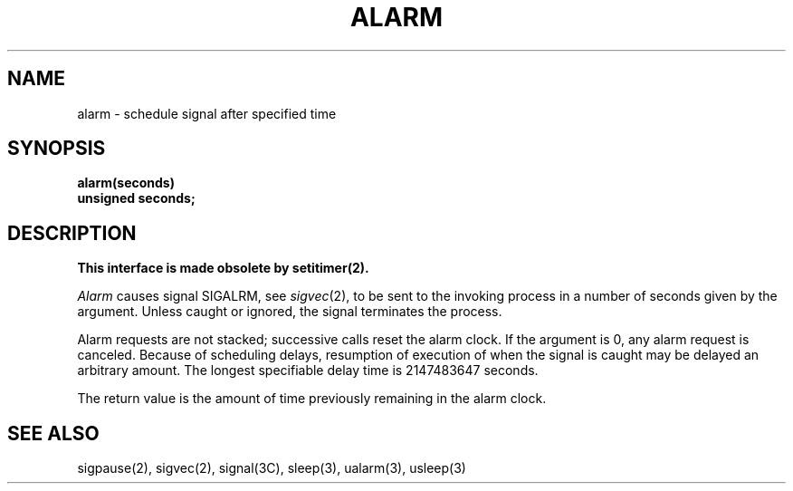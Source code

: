 .\" Copyright (c) 1980 Regents of the University of California.
.\" All rights reserved.  The Berkeley software License Agreement
.\" specifies the terms and conditions for redistribution.
.\"
.\"	@(#)alarm.3	6.3 (Berkeley) 5/27/86
.\"
.TH ALARM 3C  "May 27, 1986"
.UC 4
.SH NAME
alarm \- schedule signal after specified time
.SH SYNOPSIS
.nf
.B alarm(seconds)
.B unsigned seconds;
.fi
.SH DESCRIPTION
.ft B
This interface is made obsolete by setitimer(2).
.ft R
.PP
.I Alarm
causes signal SIGALRM, see
.IR sigvec (2),
to be sent to the invoking process
in a number of seconds given by the argument.
Unless caught or ignored, the signal terminates the process.
.PP
Alarm requests are not stacked; successive calls reset the alarm clock.
If the argument is 0, any alarm request is canceled.
Because of scheduling delays,
resumption of execution of when the signal is
caught may be delayed an arbitrary amount.
The longest specifiable delay time is 2147483647 seconds.
.PP
The return value is the amount of time previously remaining in the alarm clock.
.SH "SEE ALSO"
sigpause(2), sigvec(2), signal(3C), sleep(3), ualarm(3), usleep(3)
